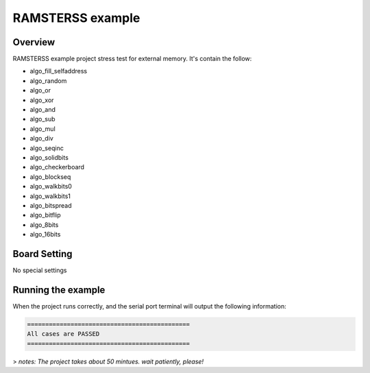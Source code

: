 .. _ramsterss_example:

RAMSTERSS example
==================================

Overview
--------

RAMSTERSS example project stress test for external memory. It's contain the follow:

- algo_fill_selfaddress

- algo_random

- algo_or

- algo_xor

- algo_and

- algo_sub

- algo_mul

- algo_div

- algo_seqinc

- algo_solidbits

- algo_checkerboard

- algo_blockseq

- algo_walkbits0

- algo_walkbits1

- algo_bitspread

- algo_bitflip

- algo_8bits

- algo_16bits

Board Setting
-------------

No special settings

Running the example
-------------------

When the project runs correctly, and the serial port terminal will output the following information:


.. code-block:: console

   =============================================
   All cases are PASSED
   =============================================


> *notes: The project takes about 50 mintues. wait patiently, please!*
